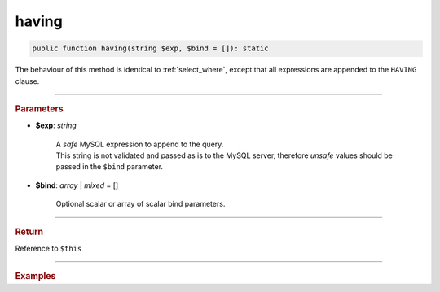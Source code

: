 ======
having
======

.. code-block:: php
	
	public function having(string $exp, $bind = []): static

The behaviour of this method is identical to :ref:`select_where`, except that all expressions are appended to the ``HAVING`` clause.

----------

.. rubric:: Parameters

* **$exp**: *string*

	| A *safe* MySQL expression to append to the query.
	| This string is not validated and passed as is to the MySQL server, therefore *unsafe* values should be passed in the
	  ``$bind`` parameter.
	
* **$bind**: *array* | *mixed* = []

	Optional scalar or array of scalar bind parameters.

----------

.. rubric:: Return
	
Reference to ``$this``

----------

.. rubric:: Examples

.. code-block:: php
	:linenos:
	
	$select
		->column('Status', 'COUNT(*)')
		->from('User')
		->groupBy('Status')
		->having('COUNT(*) > ?', 1)

	// SELECT Status,COUNT(*) FROM User GROUP BY Status HAVING COUNT(*) > ?
	// Bind: [1]